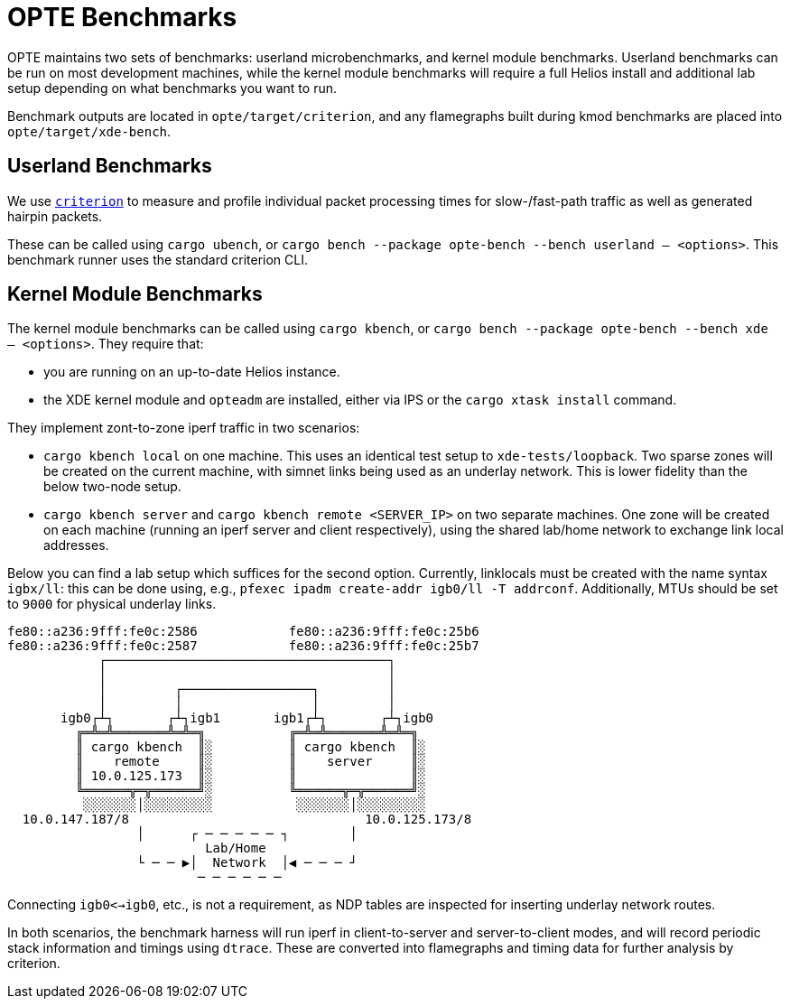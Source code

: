 = OPTE Benchmarks

OPTE maintains two sets of benchmarks: userland microbenchmarks, and kernel module benchmarks.
Userland benchmarks can be run on most development machines, while the kernel module benchmarks will require a full Helios install and additional lab setup depending on what benchmarks you want to run.

Benchmark outputs are located in `opte/target/criterion`, and any flamegraphs built during kmod benchmarks are placed into `opte/target/xde-bench`.

== Userland Benchmarks

We use https://github.com/bheisler/criterion.rs[`criterion`] to measure and profile individual packet processing times for slow-/fast-path traffic as well as generated hairpin packets.

These can be called using `cargo ubench`, or `cargo bench --package opte-bench --bench userland -- <options>`.
This benchmark runner uses the standard criterion CLI.

== Kernel Module Benchmarks

The kernel module benchmarks can be called using `cargo kbench`, or `cargo bench --package opte-bench --bench xde -- <options>`.
They require that:

 * you are running on an up-to-date Helios instance.
 * the XDE kernel module and `opteadm` are installed, either via IPS or the `cargo xtask install` command.

They implement zont-to-zone iperf traffic in two scenarios:

 * `cargo kbench local` on one machine.
   This uses an identical test setup to `xde-tests/loopback`.
   Two sparse zones will be created on the current machine, with simnet links being used as an underlay network.
   This is lower fidelity than the below two-node setup.
 * `cargo kbench server` and `cargo kbench remote <SERVER_IP>` on two separate machines.
   One zone will be created on each machine (running an iperf server and client respectively), using the shared lab/home network to exchange link local addresses.

Below you can find a lab setup which suffices for the second option.
Currently, linklocals must be created with the name syntax `igbx/ll`: this can be done using, e.g., `pfexec ipadm create-addr igb0/ll -T addrconf`.
Additionally, MTUs should be set to `9000` for physical underlay links.

[source]
fe80::a236:9fff:fe0c:2586            fe80::a236:9fff:fe0c:25b6
fe80::a236:9fff:fe0c:2587            fe80::a236:9fff:fe0c:25b7
            ┌─────────────────────────────────────┐
            │                                     │
            │         ┌─────────────────┐         │
            │         │                 │         │
       igb0┌┴┐       ┌┴┐igb1       igb1┌┴┐       ┌┴┐igb0
         ╔═╩═╩═══════╩═╩═╗           ╔═╩═╩═══════╩═╩═╗
         ║ cargo kbench  ║░          ║ cargo kbench  ║░
         ║    remote     ║░          ║    server     ║░
         ║ 10.0.125.173  ║░          ║               ║░
         ╚══════╦═╦══════╝░          ╚══════╦═╦══════╝░
          ░░░░░░░│░░░░░░░░░           ░░░░░░░│░░░░░░░░░
  10.0.147.187/8                               10.0.125.173/8
                 │      ┌ ─ ─ ─ ─ ─ ┐        │
                          Lab/Home
                 └ ─ ─ ▶│  Network  │◀ ─ ─ ─ ┘
                         ─ ─ ─ ─ ─ ─

Connecting `igb0<->igb0`, etc., is not a requirement, as NDP tables are inspected for inserting underlay network routes.

In both scenarios, the benchmark harness will run iperf in client-to-server and server-to-client modes, and will record periodic stack information and timings using `dtrace`.
These are converted into flamegraphs and timing data for further analysis by criterion.
